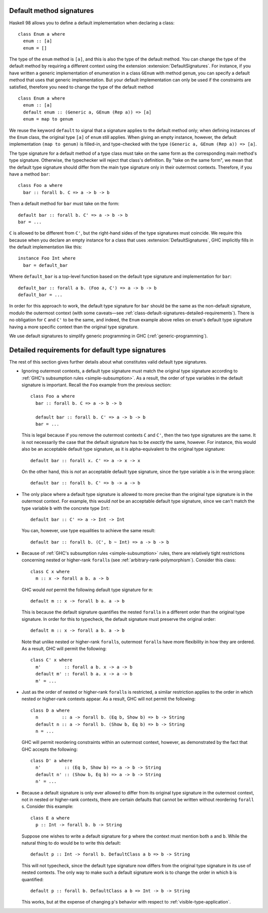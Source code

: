 .. _class-default-signatures:

Default method signatures
~~~~~~~~~~~~~~~~~~~~~~~~~

.. extension:: DefaultSignatures
    :shortdesc: Enable default signatures.

    :since: 7.2.1

    Allows the definition of default method signatures in class definitions.

Haskell 98 allows you to define a default implementation when declaring
a class: ::

      class Enum a where
        enum :: [a]
        enum = []

The type of the ``enum`` method is ``[a]``, and this is also the type of
the default method. You can change the type of the default method by
requiring a different context using the extension
:extension:`DefaultSignatures`. For instance, if you have written a
generic implementation of enumeration in a class ``GEnum`` with method
``genum``, you can specify a default method that uses that generic
implementation. But your default implementation can only be used if the
constraints are satisfied, therefore you need to change the type of the
default method ::

      class Enum a where
        enum :: [a]
        default enum :: (Generic a, GEnum (Rep a)) => [a]
        enum = map to genum

We reuse the keyword ``default`` to signal that a signature applies to
the default method only; when defining instances of the ``Enum`` class,
the original type ``[a]`` of ``enum`` still applies. When giving an
empty instance, however, the default implementation ``(map to genum)`` is
filled-in, and type-checked with the type
``(Generic a, GEnum (Rep a)) => [a]``.

The type signature for a default method of a type class must take on the same
form as the corresponding main method's type signature. Otherwise, the
typechecker will reject that class's definition. By "take on the same form", we
mean that the default type signature should differ from the main type signature
only in their outermost contexts. Therefore, if you have a method ``bar``: ::

      class Foo a where
        bar :: forall b. C => a -> b -> b

Then a default method for ``bar`` must take on the form: ::

      default bar :: forall b. C' => a -> b -> b
      bar = ...

``C`` is allowed to be different from ``C'``, but the right-hand sides of the
type signatures must coincide. We require this because when you declare an
empty instance for a class that uses :extension:`DefaultSignatures`, GHC
implicitly fills in the default implementation like this: ::

      instance Foo Int where
        bar = default_bar

Where ``default_bar`` is a top-level function based on the default type
signature and implementation for ``bar``: ::

      default_bar :: forall a b. (Foo a, C') => a -> b -> b
      default_bar = ...

In order for this approach to work, the default type signature for ``bar``
should be the same as the non-default signature, modulo the outermost context
(with some caveats—see
:ref:`class-default-signatures-detailed-requirements`). There is no obligation
for ``C`` and ``C'`` to be the same, and indeed, the ``Enum`` example above
relies on ``enum``'s default type signature having a more specific context than
the original type signature.

We use default signatures to simplify generic programming in GHC
(:ref:`generic-programming`).

.. _class-default-signatures-detailed-requirements:

Detailed requirements for default type signatures
~~~~~~~~~~~~~~~~~~~~~~~~~~~~~~~~~~~~~~~~~~~~~~~~~

The rest of this section gives further details about what constitutes valid
default type signatures.

- Ignoring outermost contexts, a default type signature must match the original
  type signature according to
  :ref:`GHC's subsumption rules <simple-subsumption>`. As a result, the order
  of type variables in the default signature is important. Recall the ``Foo``
  example from the previous section: ::

    class Foo a where
      bar :: forall b. C => a -> b -> b

      default bar :: forall b. C' => a -> b -> b
      bar = ...

  This is legal because if you remove the outermost contexts ``C`` and ``C'``,
  then the two type signatures are the same. It is not necessarily the case
  that the default signature has to be *exactly* the same, however. For
  instance, this would also be an acceptable default type signature, as it is
  alpha-equivalent to the original type signature: ::

      default bar :: forall x. C' => a -> x -> x

  On the other hand, this is *not* an acceptable default type signature, since
  the type variable ``a`` is in the wrong place: ::

      default bar :: forall b. C' => b -> a -> b

- The only place where a default type signature is allowed to more precise than
  the original type signature is in the outermost context. For example, this
  would *not* be an acceptable default type signature, since we can't match the
  type variable ``b`` with the concrete type ``Int``: ::

      default bar :: C' => a -> Int -> Int

  You can, however, use type equalities to achieve the same result: ::

      default bar :: forall b. (C', b ~ Int) => a -> b -> b

- Because of :ref:`GHC's subsumption rules <simple-subsumption>` rules, there
  are relatively tight restrictions concerning nested or higher-rank
  ``forall``\ s (see :ref:`arbitrary-rank-polymorphism`). Consider this
  class: ::

    class C x where
      m :: x -> forall a b. a -> b

  GHC would *not* permit the following default type signature for ``m``: ::

      default m :: x -> forall b a. a -> b

  This is because the default signature quantifies the nested ``forall``\ s
  in a different order than the original type signature. In order for this to
  typecheck, the default signature must preserve the original order: ::

      default m :: x -> forall a b. a -> b

  Note that unlike nested or higher-rank ``forall``\ s, outermost
  ``forall``\ s have more flexibility in how they are ordered. As a result, GHC
  will permit the following: ::

    class C' x where
      m'         :: forall a b. x -> a -> b
      default m' :: forall b a. x -> a -> b
      m' = ...

- Just as the order of nested or higher-rank ``forall``\ s is restricted, a
  similar restriction applies to the order in which nested or higher-rank
  contexts appear. As a result, GHC will not permit the following: ::

    class D a where
      n         :: a -> forall b. (Eq b, Show b) => b -> String
      default n :: a -> forall b. (Show b, Eq b) => b -> String
      n = ...

  GHC will permit reordering constraints within an outermost context, however,
  as demonstrated by the fact that GHC accepts the following: ::

    class D' a where
      n'         :: (Eq b, Show b) => a -> b -> String
      default n' :: (Show b, Eq b) => a -> b -> String
      n' = ...

- Because a default signature is only ever allowed to differ from its original
  type signature in the outermost context, not in nested or higher-rank
  contexts, there are certain defaults that cannot be written without
  reordering ``forall`` \s. Consider this example: ::

    class E a where
      p :: Int -> forall b. b -> String

  Suppose one wishes to write a default signature for ``p`` where the context
  must mention both ``a`` and ``b``. While the natural thing to do would be to
  write this default: ::

      default p :: Int -> forall b. DefaultClass a b => b -> String

  This will not typecheck, since the default type signature now differs from
  the original type signature in its use of nested contexts. The only way to
  make such a default signature work is to change the order in which ``b``
  is quantified: ::

      default p :: forall b. DefaultClass a b => Int -> b -> String

  This works, but at the expense of changing ``p``'s behavior with respect to
  :ref:`visible-type-application`.
